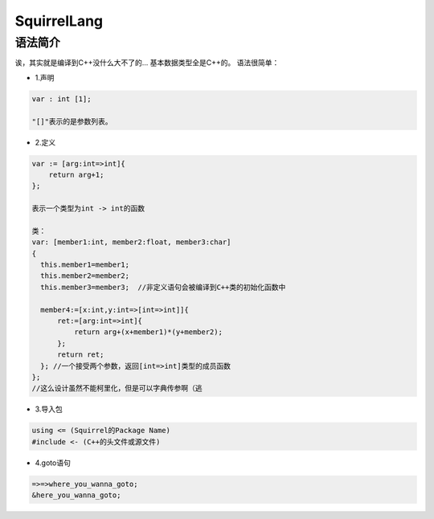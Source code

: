 

SquirrelLang
============

语法简介
----

诶，其实就是编译到C++没什么大不了的...
基本数据类型全是C++的。
语法很简单：

- 1.声明
.. code:: squirrel

      var : int [1];

      "[]"表示的是参数列表。

- 2.定义
.. code:: squirrel

      var := [arg:int=>int]{
          return arg+1;
      };

      表示一个类型为int -> int的函数

      类：
      var: [member1:int, member2:float, member3:char]
      {
        this.member1=member1;
        this.member2=member2;
        this.member3=member3;  //非定义语句会被编译到C++类的初始化函数中

        member4:=[x:int,y:int=>[int=>int]]{
            ret:=[arg:int=>int]{
                return arg+(x+member1)*(y+member2);
            };
            return ret;
        }; //一个接受两个参数，返回[int=>int]类型的成员函数
      };
      //这么设计虽然不能柯里化，但是可以字典传参啊（逃

- 3.导入包
.. code:: squirrel

      using <= (Squirrel的Package Name)
      #include <- (C++的头文件或源文件)

- 4.goto语句
.. code:: squirrel

      =>=>where_you_wanna_goto;
      &here_you_wanna_goto;
